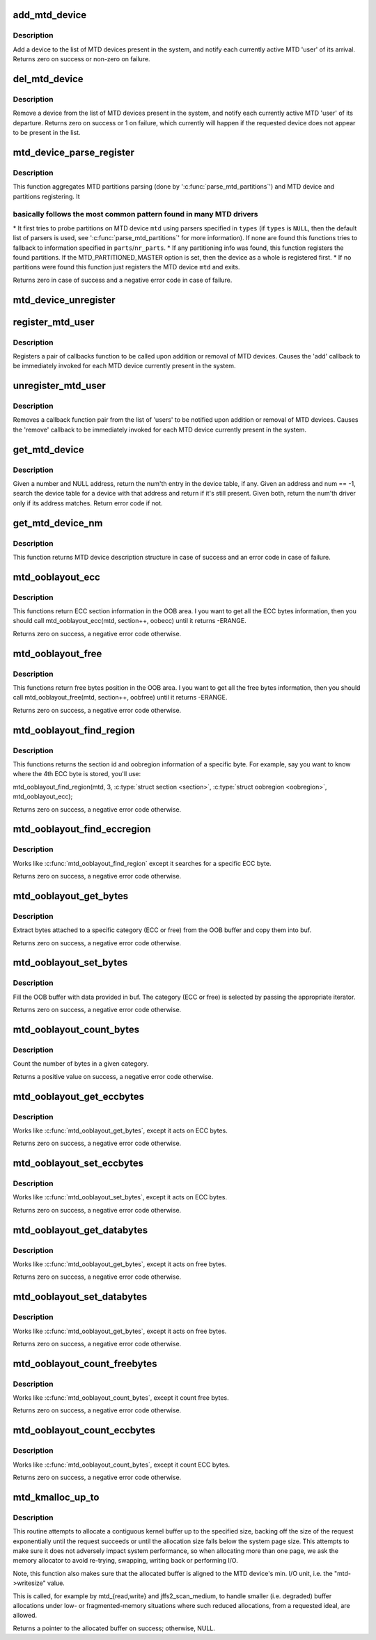 .. -*- coding: utf-8; mode: rst -*-
.. src-file: drivers/mtd/mtdcore.c

.. _`add_mtd_device`:

add_mtd_device
==============

.. c:function:: int add_mtd_device(struct mtd_info *mtd)

    register an MTD device

    :param struct mtd_info \*mtd:
        pointer to new MTD device info structure

.. _`add_mtd_device.description`:

Description
-----------

Add a device to the list of MTD devices present in the system, and
notify each currently active MTD 'user' of its arrival. Returns
zero on success or non-zero on failure.

.. _`del_mtd_device`:

del_mtd_device
==============

.. c:function:: int del_mtd_device(struct mtd_info *mtd)

    unregister an MTD device

    :param struct mtd_info \*mtd:
        pointer to MTD device info structure

.. _`del_mtd_device.description`:

Description
-----------

Remove a device from the list of MTD devices present in the system,
and notify each currently active MTD 'user' of its departure.
Returns zero on success or 1 on failure, which currently will happen
if the requested device does not appear to be present in the list.

.. _`mtd_device_parse_register`:

mtd_device_parse_register
=========================

.. c:function:: int mtd_device_parse_register(struct mtd_info *mtd, const char * const *types, struct mtd_part_parser_data *parser_data, const struct mtd_partition *parts, int nr_parts)

    parse partitions and register an MTD device.

    :param struct mtd_info \*mtd:
        the MTD device to register

    :param const char \* const \*types:
        the list of MTD partition probes to try, see
        '\ :c:func:`parse_mtd_partitions`\ ' for more information

    :param struct mtd_part_parser_data \*parser_data:
        MTD partition parser-specific data

    :param const struct mtd_partition \*parts:
        fallback partition information to register, if parsing fails;
        only valid if \ ``nr_parts``\  > \ ``0``\ 

    :param int nr_parts:
        the number of partitions in parts, if zero then the full
        MTD device is registered if no partition info is found

.. _`mtd_device_parse_register.description`:

Description
-----------

This function aggregates MTD partitions parsing (done by
'\ :c:func:`parse_mtd_partitions`\ ') and MTD device and partitions registering. It

.. _`mtd_device_parse_register.basically-follows-the-most-common-pattern-found-in-many-mtd-drivers`:

basically follows the most common pattern found in many MTD drivers
-------------------------------------------------------------------


\* It first tries to probe partitions on MTD device \ ``mtd``\  using parsers
specified in \ ``types``\  (if \ ``types``\  is \ ``NULL``\ , then the default list of parsers
is used, see '\ :c:func:`parse_mtd_partitions`\ ' for more information). If none are
found this functions tries to fallback to information specified in
\ ``parts``\ /\ ``nr_parts``\ .
\* If any partitioning info was found, this function registers the found
partitions. If the MTD_PARTITIONED_MASTER option is set, then the device
as a whole is registered first.
\* If no partitions were found this function just registers the MTD device
\ ``mtd``\  and exits.

Returns zero in case of success and a negative error code in case of failure.

.. _`mtd_device_unregister`:

mtd_device_unregister
=====================

.. c:function:: int mtd_device_unregister(struct mtd_info *master)

    unregister an existing MTD device.

    :param struct mtd_info \*master:
        the MTD device to unregister.  This will unregister both the master
        and any partitions if registered.

.. _`register_mtd_user`:

register_mtd_user
=================

.. c:function:: void register_mtd_user(struct mtd_notifier *new)

    register a 'user' of MTD devices.

    :param struct mtd_notifier \*new:
        pointer to notifier info structure

.. _`register_mtd_user.description`:

Description
-----------

Registers a pair of callbacks function to be called upon addition
or removal of MTD devices. Causes the 'add' callback to be immediately
invoked for each MTD device currently present in the system.

.. _`unregister_mtd_user`:

unregister_mtd_user
===================

.. c:function:: int unregister_mtd_user(struct mtd_notifier *old)

    unregister a 'user' of MTD devices.

    :param struct mtd_notifier \*old:
        pointer to notifier info structure

.. _`unregister_mtd_user.description`:

Description
-----------

Removes a callback function pair from the list of 'users' to be
notified upon addition or removal of MTD devices. Causes the
'remove' callback to be immediately invoked for each MTD device
currently present in the system.

.. _`get_mtd_device`:

get_mtd_device
==============

.. c:function:: struct mtd_info *get_mtd_device(struct mtd_info *mtd, int num)

    obtain a validated handle for an MTD device

    :param struct mtd_info \*mtd:
        last known address of the required MTD device

    :param int num:
        internal device number of the required MTD device

.. _`get_mtd_device.description`:

Description
-----------

Given a number and NULL address, return the num'th entry in the device
table, if any.  Given an address and num == -1, search the device table
for a device with that address and return if it's still present. Given
both, return the num'th driver only if its address matches. Return
error code if not.

.. _`get_mtd_device_nm`:

get_mtd_device_nm
=================

.. c:function:: struct mtd_info *get_mtd_device_nm(const char *name)

    obtain a validated handle for an MTD device by device name

    :param const char \*name:
        MTD device name to open

.. _`get_mtd_device_nm.description`:

Description
-----------

This function returns MTD device description structure in case of
success and an error code in case of failure.

.. _`mtd_ooblayout_ecc`:

mtd_ooblayout_ecc
=================

.. c:function:: int mtd_ooblayout_ecc(struct mtd_info *mtd, int section, struct mtd_oob_region *oobecc)

    Get the OOB region definition of a specific ECC section

    :param struct mtd_info \*mtd:
        MTD device structure

    :param int section:
        ECC section. Depending on the layout you may have all the ECC
        bytes stored in a single contiguous section, or one section
        per ECC chunk (and sometime several sections for a single ECC
        ECC chunk)

    :param struct mtd_oob_region \*oobecc:
        OOB region struct filled with the appropriate ECC position
        information

.. _`mtd_ooblayout_ecc.description`:

Description
-----------

This functions return ECC section information in the OOB area. I you want
to get all the ECC bytes information, then you should call
mtd_ooblayout_ecc(mtd, section++, oobecc) until it returns -ERANGE.

Returns zero on success, a negative error code otherwise.

.. _`mtd_ooblayout_free`:

mtd_ooblayout_free
==================

.. c:function:: int mtd_ooblayout_free(struct mtd_info *mtd, int section, struct mtd_oob_region *oobfree)

    Get the OOB region definition of a specific free section

    :param struct mtd_info \*mtd:
        MTD device structure

    :param int section:
        Free section you are interested in. Depending on the layout
        you may have all the free bytes stored in a single contiguous
        section, or one section per ECC chunk plus an extra section
        for the remaining bytes (or other funky layout).

    :param struct mtd_oob_region \*oobfree:
        OOB region struct filled with the appropriate free position
        information

.. _`mtd_ooblayout_free.description`:

Description
-----------

This functions return free bytes position in the OOB area. I you want
to get all the free bytes information, then you should call
mtd_ooblayout_free(mtd, section++, oobfree) until it returns -ERANGE.

Returns zero on success, a negative error code otherwise.

.. _`mtd_ooblayout_find_region`:

mtd_ooblayout_find_region
=========================

.. c:function:: int mtd_ooblayout_find_region(struct mtd_info *mtd, int byte, int *sectionp, struct mtd_oob_region *oobregion, int (*) iter (struct mtd_info *, int section, struct mtd_oob_region *oobregion)

    Find the region attached to a specific byte

    :param struct mtd_info \*mtd:
        mtd info structure

    :param int byte:
        the byte we are searching for

    :param int \*sectionp:
        pointer where the section id will be stored

    :param struct mtd_oob_region \*oobregion:
        used to retrieve the ECC position

    :param (int (\*) iter (struct mtd_info \*, int section, struct mtd_oob_region \*oobregion):
        iterator function. Should be either mtd_ooblayout_free or
        mtd_ooblayout_ecc depending on the region type you're searching for

.. _`mtd_ooblayout_find_region.description`:

Description
-----------

This functions returns the section id and oobregion information of a
specific byte. For example, say you want to know where the 4th ECC byte is
stored, you'll use:

mtd_ooblayout_find_region(mtd, 3, \ :c:type:`struct section <section>`, \ :c:type:`struct oobregion <oobregion>`, mtd_ooblayout_ecc);

Returns zero on success, a negative error code otherwise.

.. _`mtd_ooblayout_find_eccregion`:

mtd_ooblayout_find_eccregion
============================

.. c:function:: int mtd_ooblayout_find_eccregion(struct mtd_info *mtd, int eccbyte, int *section, struct mtd_oob_region *oobregion)

    Find the ECC region attached to a specific ECC byte

    :param struct mtd_info \*mtd:
        mtd info structure

    :param int eccbyte:
        the byte we are searching for

    :param int \*section:
        *undescribed*

    :param struct mtd_oob_region \*oobregion:
        OOB region information

.. _`mtd_ooblayout_find_eccregion.description`:

Description
-----------

Works like \ :c:func:`mtd_ooblayout_find_region`\  except it searches for a specific ECC
byte.

Returns zero on success, a negative error code otherwise.

.. _`mtd_ooblayout_get_bytes`:

mtd_ooblayout_get_bytes
=======================

.. c:function:: int mtd_ooblayout_get_bytes(struct mtd_info *mtd, u8 *buf, const u8 *oobbuf, int start, int nbytes, int (*) iter (struct mtd_info *, int section, struct mtd_oob_region *oobregion)

    Extract OOB bytes from the oob buffer

    :param struct mtd_info \*mtd:
        mtd info structure

    :param u8 \*buf:
        destination buffer to store OOB bytes

    :param const u8 \*oobbuf:
        OOB buffer

    :param int start:
        first byte to retrieve

    :param int nbytes:
        number of bytes to retrieve

    :param (int (\*) iter (struct mtd_info \*, int section, struct mtd_oob_region \*oobregion):
        section iterator

.. _`mtd_ooblayout_get_bytes.description`:

Description
-----------

Extract bytes attached to a specific category (ECC or free)
from the OOB buffer and copy them into buf.

Returns zero on success, a negative error code otherwise.

.. _`mtd_ooblayout_set_bytes`:

mtd_ooblayout_set_bytes
=======================

.. c:function:: int mtd_ooblayout_set_bytes(struct mtd_info *mtd, const u8 *buf, u8 *oobbuf, int start, int nbytes, int (*) iter (struct mtd_info *, int section, struct mtd_oob_region *oobregion)

    put OOB bytes into the oob buffer

    :param struct mtd_info \*mtd:
        mtd info structure

    :param const u8 \*buf:
        source buffer to get OOB bytes from

    :param u8 \*oobbuf:
        OOB buffer

    :param int start:
        first OOB byte to set

    :param int nbytes:
        number of OOB bytes to set

    :param (int (\*) iter (struct mtd_info \*, int section, struct mtd_oob_region \*oobregion):
        section iterator

.. _`mtd_ooblayout_set_bytes.description`:

Description
-----------

Fill the OOB buffer with data provided in buf. The category (ECC or free)
is selected by passing the appropriate iterator.

Returns zero on success, a negative error code otherwise.

.. _`mtd_ooblayout_count_bytes`:

mtd_ooblayout_count_bytes
=========================

.. c:function:: int mtd_ooblayout_count_bytes(struct mtd_info *mtd, int (*) iter (struct mtd_info *, int section, struct mtd_oob_region *oobregion)

    count the number of bytes in a OOB category

    :param struct mtd_info \*mtd:
        mtd info structure

    :param (int (\*) iter (struct mtd_info \*, int section, struct mtd_oob_region \*oobregion):
        category iterator

.. _`mtd_ooblayout_count_bytes.description`:

Description
-----------

Count the number of bytes in a given category.

Returns a positive value on success, a negative error code otherwise.

.. _`mtd_ooblayout_get_eccbytes`:

mtd_ooblayout_get_eccbytes
==========================

.. c:function:: int mtd_ooblayout_get_eccbytes(struct mtd_info *mtd, u8 *eccbuf, const u8 *oobbuf, int start, int nbytes)

    extract ECC bytes from the oob buffer

    :param struct mtd_info \*mtd:
        mtd info structure

    :param u8 \*eccbuf:
        destination buffer to store ECC bytes

    :param const u8 \*oobbuf:
        OOB buffer

    :param int start:
        first ECC byte to retrieve

    :param int nbytes:
        number of ECC bytes to retrieve

.. _`mtd_ooblayout_get_eccbytes.description`:

Description
-----------

Works like \ :c:func:`mtd_ooblayout_get_bytes`\ , except it acts on ECC bytes.

Returns zero on success, a negative error code otherwise.

.. _`mtd_ooblayout_set_eccbytes`:

mtd_ooblayout_set_eccbytes
==========================

.. c:function:: int mtd_ooblayout_set_eccbytes(struct mtd_info *mtd, const u8 *eccbuf, u8 *oobbuf, int start, int nbytes)

    set ECC bytes into the oob buffer

    :param struct mtd_info \*mtd:
        mtd info structure

    :param const u8 \*eccbuf:
        source buffer to get ECC bytes from

    :param u8 \*oobbuf:
        OOB buffer

    :param int start:
        first ECC byte to set

    :param int nbytes:
        number of ECC bytes to set

.. _`mtd_ooblayout_set_eccbytes.description`:

Description
-----------

Works like \ :c:func:`mtd_ooblayout_set_bytes`\ , except it acts on ECC bytes.

Returns zero on success, a negative error code otherwise.

.. _`mtd_ooblayout_get_databytes`:

mtd_ooblayout_get_databytes
===========================

.. c:function:: int mtd_ooblayout_get_databytes(struct mtd_info *mtd, u8 *databuf, const u8 *oobbuf, int start, int nbytes)

    extract data bytes from the oob buffer

    :param struct mtd_info \*mtd:
        mtd info structure

    :param u8 \*databuf:
        destination buffer to store ECC bytes

    :param const u8 \*oobbuf:
        OOB buffer

    :param int start:
        first ECC byte to retrieve

    :param int nbytes:
        number of ECC bytes to retrieve

.. _`mtd_ooblayout_get_databytes.description`:

Description
-----------

Works like \ :c:func:`mtd_ooblayout_get_bytes`\ , except it acts on free bytes.

Returns zero on success, a negative error code otherwise.

.. _`mtd_ooblayout_set_databytes`:

mtd_ooblayout_set_databytes
===========================

.. c:function:: int mtd_ooblayout_set_databytes(struct mtd_info *mtd, const u8 *databuf, u8 *oobbuf, int start, int nbytes)

    set data bytes into the oob buffer

    :param struct mtd_info \*mtd:
        mtd info structure

    :param const u8 \*databuf:
        *undescribed*

    :param u8 \*oobbuf:
        OOB buffer

    :param int start:
        first ECC byte to set

    :param int nbytes:
        number of ECC bytes to set

.. _`mtd_ooblayout_set_databytes.description`:

Description
-----------

Works like \ :c:func:`mtd_ooblayout_get_bytes`\ , except it acts on free bytes.

Returns zero on success, a negative error code otherwise.

.. _`mtd_ooblayout_count_freebytes`:

mtd_ooblayout_count_freebytes
=============================

.. c:function:: int mtd_ooblayout_count_freebytes(struct mtd_info *mtd)

    count the number of free bytes in OOB

    :param struct mtd_info \*mtd:
        mtd info structure

.. _`mtd_ooblayout_count_freebytes.description`:

Description
-----------

Works like \ :c:func:`mtd_ooblayout_count_bytes`\ , except it count free bytes.

Returns zero on success, a negative error code otherwise.

.. _`mtd_ooblayout_count_eccbytes`:

mtd_ooblayout_count_eccbytes
============================

.. c:function:: int mtd_ooblayout_count_eccbytes(struct mtd_info *mtd)

    count the number of ECC bytes in OOB

    :param struct mtd_info \*mtd:
        mtd info structure

.. _`mtd_ooblayout_count_eccbytes.description`:

Description
-----------

Works like \ :c:func:`mtd_ooblayout_count_bytes`\ , except it count ECC bytes.

Returns zero on success, a negative error code otherwise.

.. _`mtd_kmalloc_up_to`:

mtd_kmalloc_up_to
=================

.. c:function:: void *mtd_kmalloc_up_to(const struct mtd_info *mtd, size_t *size)

    allocate a contiguous buffer up to the specified size

    :param const struct mtd_info \*mtd:
        mtd device description object pointer

    :param size_t \*size:
        a pointer to the ideal or maximum size of the allocation, points
        to the actual allocation size on success.

.. _`mtd_kmalloc_up_to.description`:

Description
-----------

This routine attempts to allocate a contiguous kernel buffer up to
the specified size, backing off the size of the request exponentially
until the request succeeds or until the allocation size falls below
the system page size. This attempts to make sure it does not adversely
impact system performance, so when allocating more than one page, we
ask the memory allocator to avoid re-trying, swapping, writing back
or performing I/O.

Note, this function also makes sure that the allocated buffer is aligned to
the MTD device's min. I/O unit, i.e. the "mtd->writesize" value.

This is called, for example by mtd_{read,write} and jffs2_scan_medium,
to handle smaller (i.e. degraded) buffer allocations under low- or
fragmented-memory situations where such reduced allocations, from a
requested ideal, are allowed.

Returns a pointer to the allocated buffer on success; otherwise, NULL.

.. This file was automatic generated / don't edit.

